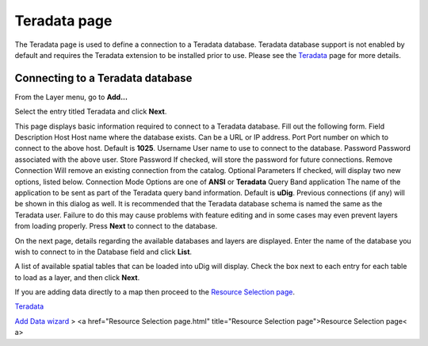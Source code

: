 


Teradata page
~~~~~~~~~~~~~

The Teradata page is used to define a connection to a Teradata
database.
Teradata database support is not enabled by default and requires the
Teradata extension to be installed prior to use. Please see the
`Teradata`_ page for more details.


Connecting to a Teradata database
---------------------------------

From the Layer menu, go to **Add...**

Select the entry titled Teradata and click **Next**.

This page displays basic information required to connect to a Teradata
database. Fill out the following form.
Field Description Host Host name where the database exists. Can be a
URL or IP address. Port Port number on which to connect to the above
host. Default is **1025**. Username User name to use to connect to the
database. Password Password associated with the above user. Store
Password If checked, will store the password for future connections.
Remove Connection Will remove an existing connection from the catalog.
Optional Parameters If checked, will display two new options, listed
below. Connection Mode Options are one of **ANSI** or **Teradata**
Query Band application The name of the application to be sent as part
of the Teradata query band information. Default is **uDig**.
Previous connections (if any) will be shown in this dialog as well.
It is recommended that the Teradata database schema is named the same
as the Teradata user. Failure to do this may cause problems with
feature editing and in some cases may even prevent layers from loading
properly.
Press **Next** to connect to the database.



On the next page, details regarding the available databases and layers
are displayed. Enter the name of the database you wish to connect to
in the Database field and click **List**.

A list of available spatial tables that can be loaded into uDig will
display. Check the box next to each entry for each table to load as a
layer, and then click **Next**.



If you are adding data directly to a map then proceed to the `Resource
Selection page`_.

`Teradata`_

`Add Data wizard`_
> <a href="Resource Selection page.html" title="Resource Selection
page">Resource Selection page< a>

.. _Resource Selection page: Resource Selection page.html
.. _Teradata: Teradata.html
.. _Add Data wizard: Add Data wizard.html


